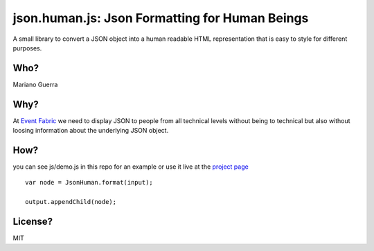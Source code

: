 json.human.js: Json Formatting for Human Beings
===============================================

A small library to convert a JSON object into a human readable HTML representation that is easy to style for different purposes.

Who?
----

Mariano Guerra

Why?
----

At `Event Fabric <http://event-fabric.com/>`_ we need to display JSON to people from all technical levels without being to technical but also without loosing information about the underlying JSON object.

How?
----

you can see js/demo.js in this repo for an example or use it live at the `project page <http://marianoguerra.github.io/json.human.js>`_

::

    var node = JsonHuman.format(input);

    output.appendChild(node);

License?
--------

MIT
